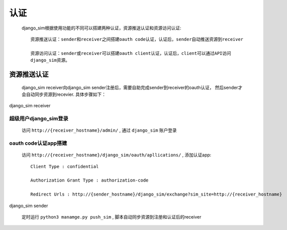 =======================================
认证
=======================================

    django_sim根据使用功能的不同可以搭建两种认证，资源推送认证和资源访问认证::

        资源推送认证：sender和receiver之间搭建oauth code认证，认证后，sender自动推送资源到receiver

        资源访问认证：sender或receiver可以搭建oauth client认证，认证后，client可以通过API访问
        django_sim资源。


资源推送认证
=======================================

    django_sim receiver向django_sim sender注册后，需要自助完成sender到receiver的oauth认证，
    然后sender才会自动同步资源到recevier. 具体步骤如下：


django_sim receiver

超级用户django_sim登录
---------------------------------------

    访问 ``http://{receiver_hostname}/admin/`` , 通过 ``django_sim`` 账户登录

oauth code认证app搭建
---------------------------------------

    访问 ``http://{receiver_hostname}/django_sim/oauth/apllications/`` , 添加认证app::

        Client Type : confidential

        Authorization Grant Type : authorization-code

        Redirect Urls : http://{sender_hostname}/django_sim/exchange?sim_site=http://{receiver_hostname}


django_sim sender

    定时运行 ``python3 manamge.py push_sim`` , 脚本自动同步资源到注册和认证后的receiver
